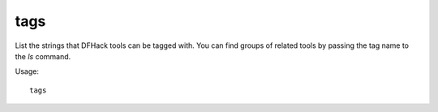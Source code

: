 tags
----

List the strings that DFHack tools can be tagged with. You can find groups of
related tools by passing the tag name to the `ls` command.

Usage::

    tags
